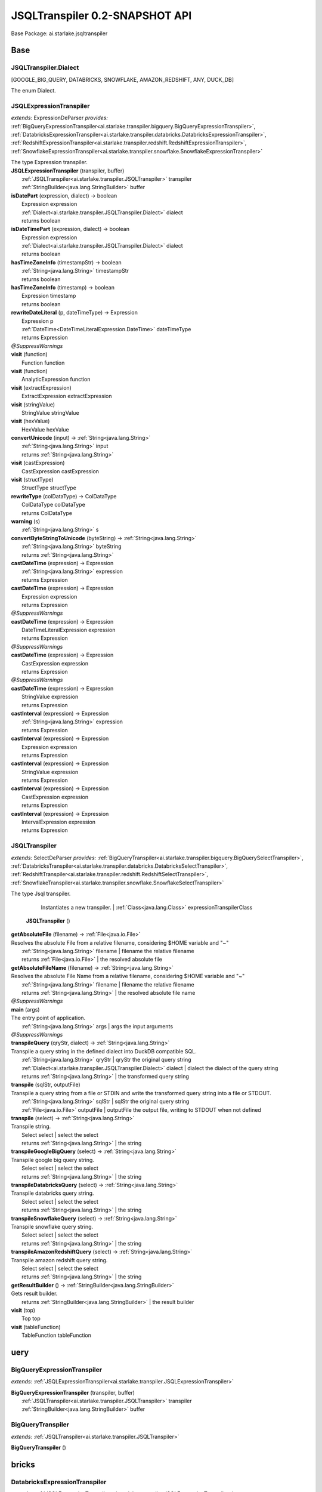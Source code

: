 
.. raw:: html

    <div id="floating-toc">
        <div class="search-container">
            <input type="button" id="toc-hide-show-btn"></input>
            <input type="text" id="toc-search" placeholder="Search" />
        </div>
        <ul id="toc-list"></ul>
    </div>



#######################################################################
JSQLTranspiler 0.2-SNAPSHOT API
#######################################################################

Base Package: ai.starlake.jsqltranspiler


..  _ai.starlake.transpiler:
***********************************************************************
Base
***********************************************************************

..  _ai.starlake.transpiler.JSQLTranspiler.Dialect

=======================================================================
JSQLTranspiler.Dialect
=======================================================================

[GOOGLE_BIG_QUERY, DATABRICKS, SNOWFLAKE, AMAZON_REDSHIFT, ANY, DUCK_DB]

| The enum Dialect.


..  _ai.starlake.transpiler.JSQLExpressionTranspiler:

=======================================================================
JSQLExpressionTranspiler
=======================================================================

*extends:* ExpressionDeParser *provides:* :ref:`BigQueryExpressionTranspiler<ai.starlake.transpiler.bigquery.BigQueryExpressionTranspiler>`, :ref:`DatabricksExpressionTranspiler<ai.starlake.transpiler.databricks.DatabricksExpressionTranspiler>`, :ref:`RedshiftExpressionTranspiler<ai.starlake.transpiler.redshift.RedshiftExpressionTranspiler>`, :ref:`SnowflakeExpressionTranspiler<ai.starlake.transpiler.snowflake.SnowflakeExpressionTranspiler>` 

| The type Expression transpiler.

| **JSQLExpressionTranspiler** (transpiler, buffer)
|          :ref:`JSQLTranspiler<ai.starlake.transpiler.JSQLTranspiler>` transpiler
|          :ref:`StringBuilder<java.lang.StringBuilder>` buffer


| **isDatePart** (expression, dialect) → boolean
|          Expression expression
|          :ref:`Dialect<ai.starlake.transpiler.JSQLTranspiler.Dialect>` dialect
|          returns boolean



| **isDateTimePart** (expression, dialect) → boolean
|          Expression expression
|          :ref:`Dialect<ai.starlake.transpiler.JSQLTranspiler.Dialect>` dialect
|          returns boolean



| **hasTimeZoneInfo** (timestampStr) → boolean
|          :ref:`String<java.lang.String>` timestampStr
|          returns boolean



| **hasTimeZoneInfo** (timestamp) → boolean
|          Expression timestamp
|          returns boolean



| **rewriteDateLiteral** (p, dateTimeType) → Expression
|          Expression p
|          :ref:`DateTime<DateTimeLiteralExpression.DateTime>` dateTimeType
|          returns Expression



| *@SuppressWarnings*
| **visit** (function)
|          Function function


| **visit** (function)
|          AnalyticExpression function


| **visit** (extractExpression)
|          ExtractExpression extractExpression


| **visit** (stringValue)
|          StringValue stringValue


| **visit** (hexValue)
|          HexValue hexValue


| **convertUnicode** (input) → :ref:`String<java.lang.String>`
|          :ref:`String<java.lang.String>` input
|          returns :ref:`String<java.lang.String>`



| **visit** (castExpression)
|          CastExpression castExpression


| **visit** (structType)
|          StructType structType


| **rewriteType** (colDataType) → ColDataType
|          ColDataType colDataType
|          returns ColDataType



| **warning** (s)
|          :ref:`String<java.lang.String>` s


| **convertByteStringToUnicode** (byteString) → :ref:`String<java.lang.String>`
|          :ref:`String<java.lang.String>` byteString
|          returns :ref:`String<java.lang.String>`



| **castDateTime** (expression) → Expression
|          :ref:`String<java.lang.String>` expression
|          returns Expression



| **castDateTime** (expression) → Expression
|          Expression expression
|          returns Expression



| *@SuppressWarnings*
| **castDateTime** (expression) → Expression
|          DateTimeLiteralExpression expression
|          returns Expression



| *@SuppressWarnings*
| **castDateTime** (expression) → Expression
|          CastExpression expression
|          returns Expression



| *@SuppressWarnings*
| **castDateTime** (expression) → Expression
|          StringValue expression
|          returns Expression



| **castInterval** (expression) → Expression
|          :ref:`String<java.lang.String>` expression
|          returns Expression



| **castInterval** (expression) → Expression
|          Expression expression
|          returns Expression



| **castInterval** (expression) → Expression
|          StringValue expression
|          returns Expression



| **castInterval** (expression) → Expression
|          CastExpression expression
|          returns Expression



| **castInterval** (expression) → Expression
|          IntervalExpression expression
|          returns Expression




..  _ai.starlake.transpiler.JSQLTranspiler:

=======================================================================
JSQLTranspiler
=======================================================================

*extends:* SelectDeParser *provides:* :ref:`BigQueryTranspiler<ai.starlake.transpiler.bigquery.BigQuerySelectTranspiler>`, :ref:`DatabricksTranspiler<ai.starlake.transpiler.databricks.DatabricksSelectTranspiler>`, :ref:`RedshiftTranspiler<ai.starlake.transpiler.redshift.RedshiftSelectTranspiler>`, :ref:`SnowflakeTranspiler<ai.starlake.transpiler.snowflake.SnowflakeSelectTranspiler>`

| The type Jsql transpiler.


                Instantiates a new transpiler.
                |          :ref:`Class<java.lang.Class>` expressionTranspilerClass

            | **JSQLTranspiler** ()


| **getAbsoluteFile** (filename) → :ref:`File<java.io.File>`
| Resolves the absolute File from a relative filename, considering $HOME variable and "~"
|          :ref:`String<java.lang.String>` filename  | filename the relative filename
|          returns :ref:`File<java.io.File>`  | the resolved absolute file



| **getAbsoluteFileName** (filename) → :ref:`String<java.lang.String>`
| Resolves the absolute File Name from a relative filename, considering $HOME variable and "~"
|          :ref:`String<java.lang.String>` filename  | filename the relative filename
|          returns :ref:`String<java.lang.String>`  | the resolved absolute file name



| *@SuppressWarnings*
| **main** (args)
| The entry point of application.
|          :ref:`String<java.lang.String>` args  | args the input arguments


| *@SuppressWarnings*
| **transpileQuery** (qryStr, dialect) → :ref:`String<java.lang.String>`
| Transpile a query string in the defined dialect into DuckDB compatible SQL.
|          :ref:`String<java.lang.String>` qryStr  | qryStr the original query string
|          :ref:`Dialect<ai.starlake.transpiler.JSQLTranspiler.Dialect>` dialect  | dialect the dialect of the query string
|          returns :ref:`String<java.lang.String>`  | the transformed query string



| **transpile** (sqlStr, outputFile)
| Transpile a query string from a file or STDIN and write the transformed query string into a file or STDOUT.
|          :ref:`String<java.lang.String>` sqlStr  | sqlStr the original query string
|          :ref:`File<java.io.File>` outputFile  | outputFile the output file, writing to STDOUT when not defined


| **transpile** (select) → :ref:`String<java.lang.String>`
| Transpile string.
|          Select select  | select the select
|          returns :ref:`String<java.lang.String>`  | the string



| **transpileGoogleBigQuery** (select) → :ref:`String<java.lang.String>`
| Transpile google big query string.
|          Select select  | select the select
|          returns :ref:`String<java.lang.String>`  | the string



| **transpileDatabricksQuery** (select) → :ref:`String<java.lang.String>`
| Transpile databricks query string.
|          Select select  | select the select
|          returns :ref:`String<java.lang.String>`  | the string



| **transpileSnowflakeQuery** (select) → :ref:`String<java.lang.String>`
| Transpile snowflake query string.
|          Select select  | select the select
|          returns :ref:`String<java.lang.String>`  | the string



| **transpileAmazonRedshiftQuery** (select) → :ref:`String<java.lang.String>`
| Transpile amazon redshift query string.
|          Select select  | select the select
|          returns :ref:`String<java.lang.String>`  | the string



| **getResultBuilder** () → :ref:`StringBuilder<java.lang.StringBuilder>`
| Gets result builder.
|          returns :ref:`StringBuilder<java.lang.StringBuilder>`  | the result builder



| **visit** (top)
|          Top top


| **visit** (tableFunction)
|          TableFunction tableFunction



..  _ai.starlake.transpiler.bigquery:
***********************************************************************
uery
***********************************************************************

..  _ai.starlake.transpiler.bigquery.BigQueryExpressionTranspiler:

=======================================================================
BigQueryExpressionTranspiler
=======================================================================

*extends:* :ref:`JSQLExpressionTranspiler<ai.starlake.transpiler.JSQLExpressionTranspiler>` 

| **BigQueryExpressionTranspiler** (transpiler, buffer)
|          :ref:`JSQLTranspiler<ai.starlake.transpiler.JSQLTranspiler>` transpiler
|          :ref:`StringBuilder<java.lang.StringBuilder>` buffer



..  _ai.starlake.transpiler.bigquery.BigQueryTranspiler:

=======================================================================
BigQueryTranspiler
=======================================================================

*extends:* :ref:`JSQLTranspiler<ai.starlake.transpiler.JSQLTranspiler>` 

| **BigQueryTranspiler** ()



..  _ai.starlake.transpiler.databricks:
***********************************************************************
bricks
***********************************************************************

..  _ai.starlake.transpiler.databricks.DatabricksExpressionTranspiler:

=======================================================================
DatabricksExpressionTranspiler
=======================================================================

*extends:* :ref:`JSQLExpressionTranspiler<ai.starlake.transpiler.JSQLExpressionTranspiler>` 

| **DatabricksExpressionTranspiler** (transpiler, buffer)
|          :ref:`JSQLTranspiler<ai.starlake.transpiler.JSQLTranspiler>` transpiler
|          :ref:`StringBuilder<java.lang.StringBuilder>` buffer



..  _ai.starlake.transpiler.databricks.DatabricksTranspiler:

=======================================================================
DatabricksTranspiler
=======================================================================

*extends:* :ref:`JSQLTranspiler<ai.starlake.transpiler.JSQLTranspiler>` 

| **DatabricksTranspiler** ()



..  _ai.starlake.transpiler.redshift:
***********************************************************************
hift
***********************************************************************

..  _ai.starlake.transpiler.redshift.RedshiftExpressionTranspiler:

=======================================================================
RedshiftExpressionTranspiler
=======================================================================

*extends:* :ref:`JSQLExpressionTranspiler<ai.starlake.transpiler.JSQLExpressionTranspiler>` 

| **RedshiftExpressionTranspiler** (transpiler, buffer)
|          :ref:`JSQLTranspiler<ai.starlake.transpiler.JSQLTranspiler>` transpiler
|          :ref:`StringBuilder<java.lang.StringBuilder>` buffer


| *@SuppressWarnings*
| **visit** (function)
|          Function function


| **visit** (column)
|          Column column


| **toFormat** (s) → :ref:`String<java.lang.String>`
|          :ref:`String<java.lang.String>` s
|          returns :ref:`String<java.lang.String>`




..  _ai.starlake.transpiler.redshift.RedshiftTranspiler:

=======================================================================
RedshiftTranspiler
=======================================================================

*extends:* :ref:`JSQLTranspiler<ai.starlake.transpiler.JSQLTranspiler>` 

| **RedshiftTranspiler** ()



..  _ai.starlake.transpiler.snowflake:
***********************************************************************
flake
***********************************************************************

..  _ai.starlake.transpiler.snowflake.SnowflakeExpressionTranspiler:

=======================================================================
SnowflakeExpressionTranspiler
=======================================================================

*extends:* :ref:`JSQLExpressionTranspiler<ai.starlake.transpiler.JSQLExpressionTranspiler>` 

| **SnowflakeExpressionTranspiler** (transpiler, buffer)
|          :ref:`JSQLTranspiler<ai.starlake.transpiler.JSQLTranspiler>` transpiler
|          :ref:`StringBuilder<java.lang.StringBuilder>` buffer



..  _ai.starlake.transpiler.snowflake.SnowflakeTranspiler:

=======================================================================
SnowflakeTranspiler
=======================================================================

*extends:* :ref:`JSQLTranspiler<ai.starlake.transpiler.JSQLTranspiler>` 

| **SnowflakeTranspiler** ()


